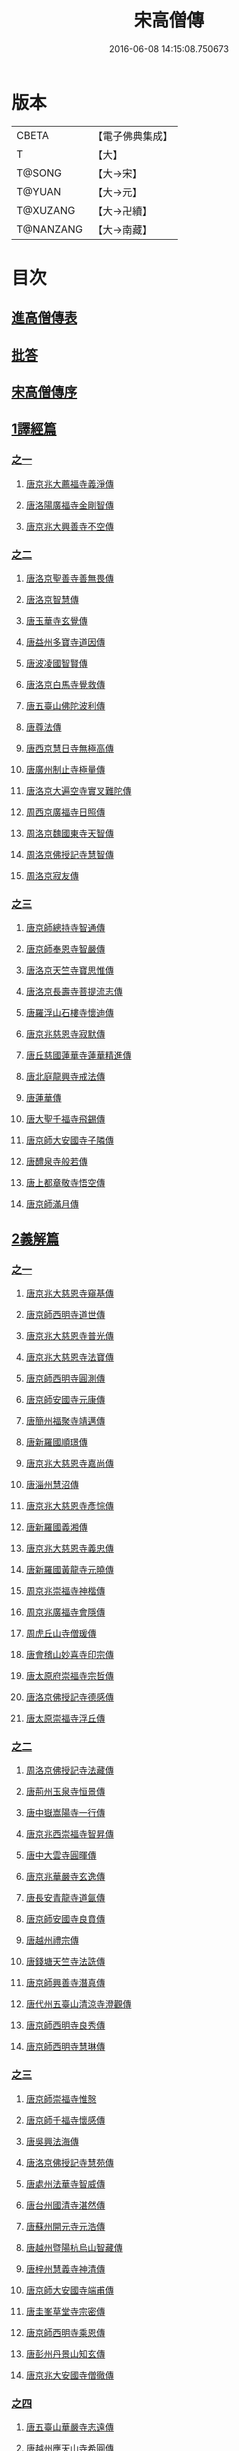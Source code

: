 #+TITLE: 宋高僧傳 
#+DATE: 2016-06-08 14:15:08.750673

* 版本
 |     CBETA|【電子佛典集成】|
 |         T|【大】     |
 |    T@SONG|【大→宋】   |
 |    T@YUAN|【大→元】   |
 |  T@XUZANG|【大→卍續】  |
 | T@NANZANG|【大→南藏】  |

* 目次
** [[file:KR6r0054_001.txt::001-0709a2][進高僧傳表]]
** [[file:KR6r0054_001.txt::001-0709b10][批答]]
** [[file:KR6r0054_001.txt::001-0709b21][宋高僧傳序]]
** [[file:KR6r0054_001.txt::001-0710b6][1譯經篇]]
*** [[file:KR6r0054_001.txt::001-0710b6][之一]]
**** [[file:KR6r0054_001.txt::001-0710b7][唐京兆大薦福寺義淨傳]]
**** [[file:KR6r0054_001.txt::001-0711b5][唐洛陽廣福寺金剛智傳]]
**** [[file:KR6r0054_001.txt::001-0712a23][唐京兆大興善寺不空傳]]
*** [[file:KR6r0054_002.txt::002-0714b5][之二]]
**** [[file:KR6r0054_002.txt::002-0714b6][唐洛京聖善寺善無畏傳]]
**** [[file:KR6r0054_002.txt::002-0716a18][唐洛京智慧傳]]
**** [[file:KR6r0054_002.txt::002-0716c17][唐玉華寺玄覺傳]]
**** [[file:KR6r0054_002.txt::002-0716c25][唐益州多寶寺道因傳]]
**** [[file:KR6r0054_002.txt::002-0717b23][唐波凌國智賢傳]]
**** [[file:KR6r0054_002.txt::002-0717c6][唐洛京白馬寺覺救傳]]
**** [[file:KR6r0054_002.txt::002-0717c15][唐五臺山佛陀波利傳]]
**** [[file:KR6r0054_002.txt::002-0718b8][唐尊法傳]]
**** [[file:KR6r0054_002.txt::002-0718b17][唐西京慧日寺無極高傳]]
**** [[file:KR6r0054_002.txt::002-0718c3][唐廣州制止寺極量傳]]
**** [[file:KR6r0054_002.txt::002-0718c18][唐洛京大遍空寺實叉難陀傳]]
**** [[file:KR6r0054_002.txt::002-0719a18][周西京廣福寺日照傳]]
**** [[file:KR6r0054_002.txt::002-0719b5][周洛京魏國東寺天智傳]]
**** [[file:KR6r0054_002.txt::002-0719b14][周洛京佛授記寺慧智傳]]
**** [[file:KR6r0054_002.txt::002-0719c1][周洛京寂友傳]]
*** [[file:KR6r0054_003.txt::003-0719c16][之三]]
**** [[file:KR6r0054_003.txt::003-0719c17][唐京師總持寺智通傳]]
**** [[file:KR6r0054_003.txt::003-0720a2][唐京師奉恩寺智嚴傳]]
**** [[file:KR6r0054_003.txt::003-0720a14][唐洛京天竺寺寶思惟傳]]
**** [[file:KR6r0054_003.txt::003-0720b3][唐洛京長壽寺菩提流志傳]]
**** [[file:KR6r0054_003.txt::003-0720c13][唐羅浮山石樓寺懷迪傳]]
**** [[file:KR6r0054_003.txt::003-0720c29][唐京兆慈恩寺寂默傳]]
**** [[file:KR6r0054_003.txt::003-0721a15][唐丘慈國蓮華寺蓮華精進傳]]
**** [[file:KR6r0054_003.txt::003-0721a29][唐北庭龍興寺戒法傳]]
**** [[file:KR6r0054_003.txt::003-0721b14][唐蓮華傳]]
**** [[file:KR6r0054_003.txt::003-0721c3][唐大聖千福寺飛錫傳]]
**** [[file:KR6r0054_003.txt::003-0721c21][唐京師大安國寺子隣傳]]
**** [[file:KR6r0054_003.txt::003-0722a26][唐醴泉寺般若傳]]
**** [[file:KR6r0054_003.txt::003-0722b10][唐上都章敬寺悟空傳]]
**** [[file:KR6r0054_003.txt::003-0722c21][唐京師滿月傳]]
** [[file:KR6r0054_004.txt::004-0725b15][2義解篇]]
*** [[file:KR6r0054_004.txt::004-0725b15][之一]]
**** [[file:KR6r0054_004.txt::004-0725b16][唐京兆大慈恩寺窺基傳]]
**** [[file:KR6r0054_004.txt::004-0726c6][唐京師西明寺道世傳]]
**** [[file:KR6r0054_004.txt::004-0727a4][唐京兆大慈恩寺普光傳]]
**** [[file:KR6r0054_004.txt::004-0727a19][唐京兆大慈恩寺法寶傳]]
**** [[file:KR6r0054_004.txt::004-0727b4][唐京師西明寺圓測傳]]
**** [[file:KR6r0054_004.txt::004-0727b15][唐京師安國寺元康傳]]
**** [[file:KR6r0054_004.txt::004-0727c18][唐簡州福聚寺靖邁傳]]
**** [[file:KR6r0054_004.txt::004-0728a4][唐新羅國順璟傳]]
**** [[file:KR6r0054_004.txt::004-0728b11][唐京兆大慈恩寺嘉尚傳]]
**** [[file:KR6r0054_004.txt::004-0728c1][唐淄州慧沼傳]]
**** [[file:KR6r0054_004.txt::004-0728c15][唐京兆大慈恩寺彥悰傳]]
**** [[file:KR6r0054_004.txt::004-0729a3][唐新羅國義湘傳]]
**** [[file:KR6r0054_004.txt::004-0729c4][唐京兆大慈恩寺義忠傳]]
**** [[file:KR6r0054_004.txt::004-0730a6][唐新羅國黃龍寺元曉傳]]
**** [[file:KR6r0054_004.txt::004-0730c1][周京兆崇福寺神楷傳]]
**** [[file:KR6r0054_004.txt::004-0730c26][周京兆廣福寺會隱傳]]
**** [[file:KR6r0054_004.txt::004-0731a5][周虎丘山寺僧瑗傳]]
**** [[file:KR6r0054_004.txt::004-0731b8][唐會稽山妙喜寺印宗傳]]
**** [[file:KR6r0054_004.txt::004-0731b27][唐太原府崇福寺宗哲傳]]
**** [[file:KR6r0054_004.txt::004-0731c12][唐洛京佛授記寺德感傳]]
**** [[file:KR6r0054_004.txt::004-0731c25][唐太原崇福寺浮丘傳]]
*** [[file:KR6r0054_005.txt::005-0732a11][之二]]
**** [[file:KR6r0054_005.txt::005-0732a12][周洛京佛授記寺法藏傳]]
**** [[file:KR6r0054_005.txt::005-0732b15][唐荊州玉泉寺恒景傳]]
**** [[file:KR6r0054_005.txt::005-0732c7][唐中嶽嵩陽寺一行傳]]
**** [[file:KR6r0054_005.txt::005-0733c25][唐京兆西崇福寺智昇傳]]
**** [[file:KR6r0054_005.txt::005-0734a11][唐中大雲寺圓暉傳]]
**** [[file:KR6r0054_005.txt::005-0734a23][唐京兆華嚴寺玄逸傳]]
**** [[file:KR6r0054_005.txt::005-0734b15][唐長安青龍寺道氤傳]]
**** [[file:KR6r0054_005.txt::005-0735a26][唐京師安國寺良賁傳]]
**** [[file:KR6r0054_005.txt::005-0735c23][唐越州禮宗傳]]
**** [[file:KR6r0054_005.txt::005-0736a20][唐錢塘天竺寺法詵傳]]
**** [[file:KR6r0054_005.txt::005-0736b14][唐京師興善寺潛真傳]]
**** [[file:KR6r0054_005.txt::005-0737a4][唐代州五臺山清涼寺澄觀傳]]
**** [[file:KR6r0054_005.txt::005-0737c21][唐京師西明寺良秀傳]]
**** [[file:KR6r0054_005.txt::005-0738a22][唐京師西明寺慧琳傳]]
*** [[file:KR6r0054_006.txt::006-0738b12][之三]]
**** [[file:KR6r0054_006.txt::006-0738b13][唐京師崇福寺惟慤]]
**** [[file:KR6r0054_006.txt::006-0738c11][唐京師千福寺懷感傳]]
**** [[file:KR6r0054_006.txt::006-0738c25][唐吳興法海傳]]
**** [[file:KR6r0054_006.txt::006-0739a6][唐洛京佛授記寺慧苑傳]]
**** [[file:KR6r0054_006.txt::006-0739a21][唐處州法華寺智威傳]]
**** [[file:KR6r0054_006.txt::006-0739b9][唐台州國清寺湛然傳]]
**** [[file:KR6r0054_006.txt::006-0740a17][唐蘇州開元寺元浩傳]]
**** [[file:KR6r0054_006.txt::006-0740c2][唐越州暨陽杭烏山智藏傳]]
**** [[file:KR6r0054_006.txt::006-0740c17][唐梓州慧義寺神清傳]]
**** [[file:KR6r0054_006.txt::006-0741a25][唐京師大安國寺端甫傳]]
**** [[file:KR6r0054_006.txt::006-0741c22][唐圭峯草堂寺宗密傳]]
**** [[file:KR6r0054_006.txt::006-0743a18][唐京師西明寺乘恩傳]]
**** [[file:KR6r0054_006.txt::006-0743b4][唐彭州丹景山知玄傳]]
**** [[file:KR6r0054_006.txt::006-0744c15][唐京兆大安國寺僧徹傳]]
*** [[file:KR6r0054_007.txt::007-0745b5][之四]]
**** [[file:KR6r0054_007.txt::007-0745b6][唐五臺山華嚴寺志遠傳]]
**** [[file:KR6r0054_007.txt::007-0745c20][唐越州應天山寺希圓傳]]
**** [[file:KR6r0054_007.txt::007-0746a20][唐絳州龍興寺木塔院玄約傳]]
**** [[file:KR6r0054_007.txt::007-0746b5][梁滑州明福寺彥暉傳]]
**** [[file:KR6r0054_007.txt::007-0746c4][梁東京相國寺歸嶼傳]]
**** [[file:KR6r0054_007.txt::007-0747a5][後唐洛陽長水令諲傳]]
**** [[file:KR6r0054_007.txt::007-0747a18][後唐定州開元寺貞辯傳]]
**** [[file:KR6r0054_007.txt::007-0747b9][後唐會稽郡大善寺虛受傳]]
**** [[file:KR6r0054_007.txt::007-0747c9][後唐杭州龍興寺可周傳]]
**** [[file:KR6r0054_007.txt::007-0747c27][後唐東京相國寺貞誨傳]]
**** [[file:KR6r0054_007.txt::007-0748a25][後唐洛京長壽寺可止傳]]
**** [[file:KR6r0054_007.txt::007-0748c25][漢太原崇福寺巨岷傳]]
**** [[file:KR6r0054_007.txt::007-0749a26][漢棣州開元寺恒超傳]]
**** [[file:KR6r0054_007.txt::007-0749c20][漢洛京法林院僧照傳]]
**** [[file:KR6r0054_007.txt::007-0750a13][漢洛陽天宮寺從隱傳]]
**** [[file:KR6r0054_007.txt::007-0750b3][漢杭州龍興寺宗季傳]]
**** [[file:KR6r0054_007.txt::007-0750b24][周魏府觀音院智佺傳]]
**** [[file:KR6r0054_007.txt::007-0750c19][宋秀州靈光寺皓端傳]]
**** [[file:KR6r0054_007.txt::007-0751a12][宋東京天清寺傅章傳]]
**** [[file:KR6r0054_007.txt::007-0751b8][宋并州崇福寺佛山院繼倫傳]]
**** [[file:KR6r0054_007.txt::007-0751b22][宋齊州開元寺義楚傳]]
**** [[file:KR6r0054_007.txt::007-0751c20][宋杭州慈光院晤恩傳]]
**** [[file:KR6r0054_007.txt::007-0752b4][宋天台山螺溪傳教院義寂傳]]
** [[file:KR6r0054_008.txt::008-0754a11][3習禪篇]]
*** [[file:KR6r0054_008.txt::008-0754a11][之一]]
**** [[file:KR6r0054_008.txt::008-0754a12][唐蘄州東山弘忍傳]]
**** [[file:KR6r0054_008.txt::008-0754b29][唐韶州今南華寺慧能傳]]
**** [[file:KR6r0054_008.txt::008-0755c26][唐荊州當陽山度門寺神秀傳]]
**** [[file:KR6r0054_008.txt::008-0756b18][唐袁州蒙山慧明傳]]
**** [[file:KR6r0054_008.txt::008-0756c7][唐洛京荷澤寺神會傳]]
**** [[file:KR6r0054_008.txt::008-0757a24][唐潤州竹林寺曇璀傳]]
**** [[file:KR6r0054_008.txt::008-0757c1][唐金陵延祚寺法持傳]]
**** [[file:KR6r0054_008.txt::008-0757c17][唐越州雲門寺道亮傳]]
**** [[file:KR6r0054_008.txt::008-0758a1][唐荊州碧㵎寺道俊傳]]
**** [[file:KR6r0054_008.txt::008-0758a9][唐溫州龍興寺玄覺傳]]
**** [[file:KR6r0054_008.txt::008-0758b22][唐金陵天保寺智威傳]]
**** [[file:KR6r0054_008.txt::008-0758c26][唐睦州龍興寺慧朗傳]]
**** [[file:KR6r0054_008.txt::008-0759b14][唐鄆州安國院巨方傳]]
**** [[file:KR6r0054_008.txt::008-0759c18][唐郢州大佛山香育傳]]
**** [[file:KR6r0054_008.txt::008-0760a9][唐兗州東嶽降魔藏師傳]]
*** [[file:KR6r0054_009.txt::009-0760b5][之二]]
**** [[file:KR6r0054_009.txt::009-0760b6][唐京兆慈恩寺義福傳]]
**** [[file:KR6r0054_009.txt::009-0760c9][唐京師興唐寺普寂傳]]
**** [[file:KR6r0054_009.txt::009-0761a11][唐南嶽觀音臺懷讓傳]]
**** [[file:KR6r0054_009.txt::009-0761b13][唐京師大安國寺楞伽院靈著傳]]
**** [[file:KR6r0054_009.txt::009-0761c16][唐潤州幽棲寺玄素傳]]
**** [[file:KR6r0054_009.txt::009-0762b11][唐均州武當山慧忠傳]]
**** [[file:KR6r0054_009.txt::009-0763b22][唐太原甘泉寺志賢傳]]
**** [[file:KR6r0054_009.txt::009-0763c8][唐黃龍山惟忠傳]]
**** [[file:KR6r0054_009.txt::009-0763c21][唐南嶽石頭山希遷傳]]
**** [[file:KR6r0054_009.txt::009-0764a23][唐成都府淨眾寺神會傳]]
**** [[file:KR6r0054_009.txt::009-0764b13][唐杭州徑山法欽傳]]
**** [[file:KR6r0054_009.txt::009-0765a13][唐壽春三峯山道樹傳]]
**** [[file:KR6r0054_009.txt::009-0765b8][唐陝州迴鑾寺慧空傳]]
**** [[file:KR6r0054_009.txt::009-0765c5][唐洛京龍興寺崇珪傳]]
*** [[file:KR6r0054_010.txt::010-0766a11][之三]]
**** [[file:KR6r0054_010.txt::010-0766a12][唐洪州開元寺道一傳]]
**** [[file:KR6r0054_010.txt::010-0766c19][唐宣州靈湯泉蘭若志滿傳]]
**** [[file:KR6r0054_010.txt::010-0766c29][唐沂州寶真院光瑤傳]]
**** [[file:KR6r0054_010.txt::010-0767a15][唐揚州華林寺靈坦傳]]
**** [[file:KR6r0054_010.txt::010-0767b29][唐唐州紫玉山道通傳]]
**** [[file:KR6r0054_010.txt::010-0767c25][唐雍京章敬寺懷暉傳]]
**** [[file:KR6r0054_010.txt::010-0768a13][唐京兆興善寺惟寬傳]]
**** [[file:KR6r0054_010.txt::010-0768b12][唐天台山佛窟巖遺則傳]]
**** [[file:KR6r0054_010.txt::010-0768c18][唐婺州五洩山靈默傳]]
**** [[file:KR6r0054_010.txt::010-0769a14][唐荊州天皇寺道悟傳]]
**** [[file:KR6r0054_010.txt::010-0770a24][唐鄴都圓寂傳]]
**** [[file:KR6r0054_010.txt::010-0770b21][唐袁州陽岐山甄叔傳]]
**** [[file:KR6r0054_010.txt::010-0770c13][唐新吳百丈山懷海傳]]
**** [[file:KR6r0054_010.txt::010-0771a17][唐潭州翠微院恒月傳]]
**** [[file:KR6r0054_010.txt::010-0771b8][唐襄州夾石山思公傳]]
**** [[file:KR6r0054_010.txt::010-0771b26][唐定州大像山定真院石藏傳]]
*** [[file:KR6r0054_011.txt::011-0771c15][之四]]
**** [[file:KR6r0054_011.txt::011-0771c16][唐洛京伏牛山自在傳]]
**** [[file:KR6r0054_011.txt::011-0772b13][唐汾州開元寺無業傳]]
**** [[file:KR6r0054_011.txt::011-0773b1][唐長沙東寺如會傳]]
**** [[file:KR6r0054_011.txt::011-0773b17][唐南陽丹霞山天然傳]]
**** [[file:KR6r0054_011.txt::011-0773c7][唐常州芙蓉山太毓傳]]
**** [[file:KR6r0054_011.txt::011-0774a9][唐南嶽西園蘭若曇藏傳]]
**** [[file:KR6r0054_011.txt::011-0774b7][唐鄂州大寂院無等傳]]
**** [[file:KR6r0054_011.txt::011-0774b20][唐天目山千頃院明覺傳]]
**** [[file:KR6r0054_011.txt::011-0774c9][唐杭州秦望山圓脩傳]]
**** [[file:KR6r0054_011.txt::011-0774c28][唐池州南泉院普願傳]]
**** [[file:KR6r0054_011.txt::011-0775b7][唐澧陽雲巖寺曇晟傳]]
**** [[file:KR6r0054_011.txt::011-0775b23][唐荊州福壽寺甄公傳]]
**** [[file:KR6r0054_011.txt::011-0775c6][唐趙州東院從諗傳]]
**** [[file:KR6r0054_011.txt::011-0775c19][唐京兆華嚴寺智藏傳]]
**** [[file:KR6r0054_011.txt::011-0775c29][唐潭州道吾山圓智傳]]
**** [[file:KR6r0054_011.txt::011-0776a13][唐明州大梅山法常傳]]
**** [[file:KR6r0054_011.txt::011-0776b9][唐揚州慧照寺崇演傳]]
**** [[file:KR6r0054_011.txt::011-0776b21][唐杭州鹽官海昌院齊安傳]]
**** [[file:KR6r0054_011.txt::011-0777a7][唐京師聖壽寺恒政傳]]
**** [[file:KR6r0054_011.txt::011-0777b16][唐大溈山靈祐傳]]
**** [[file:KR6r0054_011.txt::011-0777c12][唐黃州九井玄策傳]]
*** [[file:KR6r0054_012.txt::012-0778a5][之五]]
**** [[file:KR6r0054_012.txt::012-0778a6][唐杭州大慈山寰中傳]]
**** [[file:KR6r0054_012.txt::012-0778b1][唐洛陽韶山寰普傳]]
**** [[file:KR6r0054_012.txt::012-0778b8][唐衡山昂頭峯日照傳]]
**** [[file:KR6r0054_012.txt::012-0778b21][唐朗州德山院宣鑒傳]]
**** [[file:KR6r0054_012.txt::012-0778c13][唐明州棲心寺藏奐傳]]
**** [[file:KR6r0054_012.txt::012-0779a26][唐真定府臨濟院義玄傳]]
**** [[file:KR6r0054_012.txt::012-0779b6][唐洛京廣愛寺從諫傳]]
**** [[file:KR6r0054_012.txt::012-0779c29][唐洪州洞山良价傳]]
**** [[file:KR6r0054_012.txt::012-0780a19][唐蘇州藏廙傳]]
**** [[file:KR6r0054_012.txt::012-0780b17][唐福州怡山院大安傳]]
**** [[file:KR6r0054_012.txt::012-0780c14][唐長沙石霜山慶諸傳]]
**** [[file:KR6r0054_012.txt::012-0781b9][唐洪州雲居山道膺傳]]
**** [[file:KR6r0054_012.txt::012-0781c7][唐縉雲連雲院有緣傳]]
**** [[file:KR6r0054_012.txt::012-0781c27][唐福州雪峯廣福院義存傳]]
**** [[file:KR6r0054_012.txt::012-0782c18][唐澧州蘇溪元安傳]]
**** [[file:KR6r0054_012.txt::012-0782c28][唐明州雪竇院恒通傳]]
**** [[file:KR6r0054_012.txt::012-0783a27][唐袁州仰山慧寂傳]]
**** [[file:KR6r0054_012.txt::012-0783b17][唐天台紫凝山慧恭傳]]
**** [[file:KR6r0054_012.txt::012-0783c14][唐杭州龍泉院文喜傳]]
**** [[file:KR6r0054_012.txt::012-0784a21][唐明州伏龍山惟靖傳]]
*** [[file:KR6r0054_013.txt::013-0784b18][之六]]
**** [[file:KR6r0054_013.txt::013-0785a3][唐蘄州黃崗山法普傳]]
**** [[file:KR6r0054_013.txt::013-0785a25][梁鄧州香嚴山智閑傳]]
**** [[file:KR6r0054_013.txt::013-0785b17][梁撫州疎山光仁傳]]
**** [[file:KR6r0054_013.txt::013-0785c18][梁福州玄沙院師備傳]]
**** [[file:KR6r0054_013.txt::013-0786a9][梁河中府棲巖山存壽傳]]
**** [[file:KR6r0054_013.txt::013-0786a22][梁台州瑞巖院師彥傳]]
**** [[file:KR6r0054_013.txt::013-0786b16][梁撫州曹山本寂傳]]
**** [[file:KR6r0054_013.txt::013-0786c4][後唐漳州羅漢院桂琛傳]]
**** [[file:KR6r0054_013.txt::013-0787a4][後唐福州長慶院慧稜傳]]
**** [[file:KR6r0054_013.txt::013-0787a18][後唐杭州龍冊寺道怤傳]]
**** [[file:KR6r0054_013.txt::013-0787b6][晉會稽清化院全付傳]]
**** [[file:KR6r0054_013.txt::013-0787c13][晉永興永安院善靜傳]]
**** [[file:KR6r0054_013.txt::013-0788a18][周金陵清涼文益傳]]
**** [[file:KR6r0054_013.txt::013-0788b17][周廬山佛手巖行因傳]]
**** [[file:KR6r0054_013.txt::013-0789a5][宋廬山圓通院緣德傳]]
**** [[file:KR6r0054_013.txt::013-0789a20][宋天台山德韶傳]]
** [[file:KR6r0054_014.txt::014-0790b5][4明律篇]]
*** [[file:KR6r0054_014.txt::014-0790b5][之一]]
**** [[file:KR6r0054_014.txt::014-0790b6][唐京兆西明寺道宣傳]]
**** [[file:KR6r0054_014.txt::014-0791b27][唐京兆恒濟寺道成傳]]
**** [[file:KR6r0054_014.txt::014-0791c15][唐京師崇聖寺文綱傳]]
**** [[file:KR6r0054_014.txt::014-0792b25][唐京師恒濟寺懷素傳]]
**** [[file:KR6r0054_014.txt::014-0793a11][唐光州道岸傳]]
**** [[file:KR6r0054_014.txt::014-0793c28][唐百濟國金山寺真表傳]]
**** [[file:KR6r0054_014.txt::014-0794c15][唐安州十力寺秀律師傳]]
**** [[file:KR6r0054_014.txt::014-0794c28][唐京師崇聖寺靈㟧傳]]
**** [[file:KR6r0054_014.txt::014-0795a8][唐京兆崇福寺滿意傳]]
**** [[file:KR6r0054_014.txt::014-0795a15][唐京兆西明寺崇業傳]]
**** [[file:KR6r0054_014.txt::014-0795a26][唐越州法華山寺玄儼傳]]
**** [[file:KR6r0054_014.txt::014-0796a12][唐杭州靈智寺德秀傳]]
**** [[file:KR6r0054_014.txt::014-0796a22][唐開業寺愛同傳]]
**** [[file:KR6r0054_014.txt::014-0796b5][唐五臺山詮律師傳]]
**** [[file:KR6r0054_014.txt::014-0796b14][唐揚州龍興寺法慎傳]]
**** [[file:KR6r0054_014.txt::014-0797a8][唐杭州華嚴寺道光傳]]
**** [[file:KR6r0054_014.txt::014-0797a24][唐揚州大雲寺鑒真傳]]
**** [[file:KR6r0054_014.txt::014-0797c12][唐杭州天竺山靈隱寺守直傳]]
**** [[file:KR6r0054_014.txt::014-0798a7][唐洪州大明寺嚴峻傳]]
**** [[file:KR6r0054_014.txt::014-0798a21][唐會稽開元寺曇一傳]]
*** [[file:KR6r0054_015.txt::015-0799a21][之二]]
**** [[file:KR6r0054_015.txt::015-0799a22][唐餘杭宜豐寺靈一傳]]
**** [[file:KR6r0054_015.txt::015-0799c1][唐吳郡東虎丘寺齊翰傳]]
**** [[file:KR6r0054_015.txt::015-0799c20][唐潤州招隱寺朗然傳]]
**** [[file:KR6r0054_015.txt::015-0800a15][唐越州稱心寺大義傳]]
**** [[file:KR6r0054_015.txt::015-0800b14][唐常州興寧寺義宣傳]]
**** [[file:KR6r0054_015.txt::015-0800c22][唐蘇州開元寺辯秀傳]]
**** [[file:KR6r0054_015.txt::015-0801a16][唐京師安國寺如淨傳]]
**** [[file:KR6r0054_015.txt::015-0801b3][唐漢州開照寺鑑源傳]]
**** [[file:KR6r0054_015.txt::015-0801b28][唐吳郡雙林寺志鴻傳]]
**** [[file:KR6r0054_015.txt::015-0801c14][唐京兆安國寺乘如傳]]
**** [[file:KR6r0054_015.txt::015-0801c29][唐襄州辯覺寺清江傳]]
**** [[file:KR6r0054_015.txt::015-0802b1][唐會稽雲門寺靈澈傳]]
**** [[file:KR6r0054_015.txt::015-0802b25][唐揚州慧照寺省躬傳]]
**** [[file:KR6r0054_015.txt::015-0802c17][唐吳郡包山神皓傳]]
**** [[file:KR6r0054_015.txt::015-0803a14][唐京師安國寺藏用傳]]
**** [[file:KR6r0054_015.txt::015-0803b4][唐湖州八聖道寺真乘傳]]
**** [[file:KR6r0054_015.txt::015-0803c7][唐杭州靈隱山道標傳]]
**** [[file:KR6r0054_015.txt::015-0804a27][唐衡嶽寺曇清傳]]
**** [[file:KR6r0054_015.txt::015-0804b17][唐京師西明寺圓照傳]]
*** [[file:KR6r0054_016.txt::016-0806a5][之三]]
**** [[file:KR6r0054_016.txt::016-0806a6][唐朔方龍興寺辯才傳]]
**** [[file:KR6r0054_016.txt::016-0806b9][唐京師章信寺道澄傳]]
**** [[file:KR6r0054_016.txt::016-0806b26][唐鐘陵龍興寺清徹傳]]
**** [[file:KR6r0054_016.txt::016-0806c11][唐撫州景雲寺上恒傳]]
**** [[file:KR6r0054_016.txt::016-0806c28][唐錢塘永福寺慧琳傳]]
**** [[file:KR6r0054_016.txt::016-0807a23][唐江州興果寺神湊傳]]
**** [[file:KR6r0054_016.txt::016-0807b18][唐京兆聖壽寺慧靈傳]]
**** [[file:KR6r0054_016.txt::016-0807c12][唐吳郡破山寺常達傳]]
**** [[file:KR6r0054_016.txt::016-0808a5][唐越州開元寺丹甫傳]]
**** [[file:KR6r0054_016.txt::016-0808a16][唐吳郡嘉禾靈光寺法相傳]]
**** [[file:KR6r0054_016.txt::016-0808b9][唐天台山國清寺文舉傳]]
**** [[file:KR6r0054_016.txt::016-0808b27][唐會稽開元寺允文傳]]
**** [[file:KR6r0054_016.txt::016-0809a11][梁京兆西明寺慧則傳]]
**** [[file:KR6r0054_016.txt::016-0809b11][梁蘇州破山興福寺彥偁傳]]
**** [[file:KR6r0054_016.txt::016-0809c4][後唐天台山福田寺從禮傳]]
**** [[file:KR6r0054_016.txt::016-0810a4][後唐杭州真身寶塔寺景霄傳]]
**** [[file:KR6r0054_016.txt::016-0810a18][後唐東京相國寺貞峻傳]]
**** [[file:KR6r0054_016.txt::016-0810b15][漢錢塘千佛寺希覺傳]]
**** [[file:KR6r0054_016.txt::016-0810c23][周東京相國寺澄楚傳]]
** [[file:KR6r0054_017.txt::017-0812b8][5護法篇]]
*** [[file:KR6r0054_017.txt::017-0812b9][唐京師大莊嚴寺威秀傳]]
*** [[file:KR6r0054_017.txt::017-0812c3][唐京兆大興善寺復禮傳]]
*** [[file:KR6r0054_017.txt::017-0813a2][唐京兆魏國寺惠立傳]]
*** [[file:KR6r0054_017.txt::017-0813b1][唐洛京佛授記寺玄嶷傳]]
*** [[file:KR6r0054_017.txt::017-0813b22][唐江陵府法明傳]]
*** [[file:KR6r0054_017.txt::017-0814a14][唐潤州石圯山神悟傳]]
*** [[file:KR6r0054_017.txt::017-0814b17][唐金陵鐘山元崇傳]]
*** [[file:KR6r0054_017.txt::017-0815a7][唐京兆大安國寺利涉傳]]
*** [[file:KR6r0054_017.txt::017-0815b22][唐越州焦山大曆寺神邕傳]]
*** [[file:KR6r0054_017.txt::017-0816a18][唐朗州藥山唯儼傳]]
*** [[file:KR6r0054_017.txt::017-0816c13][唐京師章信寺崇惠傳]]
*** [[file:KR6r0054_017.txt::017-0817a18][唐洛陽同德寺無名傳]]
*** [[file:KR6r0054_017.txt::017-0817b10][唐廬山歸宗寺智常傳]]
*** [[file:KR6r0054_017.txt::017-0817c6][唐杭州千頃山楚南傳]]
*** [[file:KR6r0054_017.txt::017-0818a4][唐南嶽七寶臺寺玄泰傳]]
*** [[file:KR6r0054_017.txt::017-0818a19][唐京兆福壽寺玄暢傳]]
*** [[file:KR6r0054_017.txt::017-0818b20][後唐南嶽般舟道場惟勁傳]]
*** [[file:KR6r0054_017.txt::017-0818c14][周洛京福先寺道丕傳]]
** [[file:KR6r0054_018.txt::018-0820b7][6感通篇]]
*** [[file:KR6r0054_018.txt::018-0820b7][之一]]
**** [[file:KR6r0054_018.txt::018-0820b8][後魏西涼府檀特師傳]]
**** [[file:KR6r0054_018.txt::018-0820b28][後魏晉陽河禿師傳]]
**** [[file:KR6r0054_018.txt::018-0820c13][陳新羅國玄光傳]]
**** [[file:KR6r0054_018.txt::018-0821a27][隋江都宮法喜傳]]
**** [[file:KR6r0054_018.txt::018-0821c6][隋洺州欽師傳]]
**** [[file:KR6r0054_018.txt::018-0822a2][唐泗州普光王寺僧伽傳]]
**** [[file:KR6r0054_018.txt::018-0823b12][唐嵩嶽少林寺慧安傳]]
**** [[file:KR6r0054_018.txt::018-0823c22][唐虢州閿鄉萬迴傳]]
**** [[file:KR6r0054_018.txt::018-0824c17][唐齊州靈巖寺道鑒傳]]
**** [[file:KR6r0054_018.txt::018-0825c6][唐武陵開元寺慧昭傳]]
**** [[file:KR6r0054_018.txt::018-0826b23][唐岸禪師傳]]
**** [[file:KR6r0054_018.txt::018-0826c10][唐會稽永欣寺後僧會傳]]
**** [[file:KR6r0054_018.txt::018-0827a18][唐京兆法海寺道英傳]]
**** [[file:KR6r0054_018.txt::018-0827b16][唐京兆法秀傳]]
**** [[file:KR6r0054_018.txt::018-0828a5][唐滑州龍興寺普明傳]]
*** [[file:KR6r0054_019.txt::019-0828b5][之二]]
**** [[file:KR6r0054_019.txt::019-0828b6][唐嵩嶽破竈墮傳]]
**** [[file:KR6r0054_019.txt::019-0828b21][唐嵩嶽閑居寺元珪傳]]
**** [[file:KR6r0054_019.txt::019-0829b17][唐廬江灊山天柱寺惠符傳]]
**** [[file:KR6r0054_019.txt::019-0829c4][唐長安西明寺惠安傳]]
**** [[file:KR6r0054_019.txt::019-0830a9][唐西域安靜傳]]
**** [[file:KR6r0054_019.txt::019-0830b4][唐福州鐘山如一傳]]
**** [[file:KR6r0054_019.txt::019-0830b16][唐西域亡名傳]]
**** [[file:KR6r0054_019.txt::019-0830c17][唐京兆抱玉傳]]
**** [[file:KR6r0054_019.txt::019-0831a2][唐虢州閿鄉阿足師傳]]
**** [[file:KR6r0054_019.txt::019-0831b2][唐天台山封干師傳]]
**** [[file:KR6r0054_019.txt::019-0832b10][唐成都淨眾寺無相傳]]
**** [[file:KR6r0054_019.txt::019-0833a7][唐揚州西靈塔寺懷信傳]]
**** [[file:KR6r0054_019.txt::019-0833b3][唐陝府辛七師傳]]
**** [[file:KR6r0054_019.txt::019-0833b18][唐京師大安國寺和和傳]]
**** [[file:KR6r0054_019.txt::019-0833c6][唐揚州孝感寺廣陵大師傳]]
**** [[file:KR6r0054_019.txt::019-0834a7][唐南嶽山明瓚傳]]
**** [[file:KR6r0054_019.txt::019-0834b18][唐簡州慈雲寺待駕傳]]
**** [[file:KR6r0054_019.txt::019-0834c9][唐福州愛同寺懷道傳]]
**** [[file:KR6r0054_019.txt::019-0834c22][唐昇州莊嚴寺惠忠傳]]
**** [[file:KR6r0054_019.txt::019-0835b24][唐洛京天宮寺惠秀傳]]
**** [[file:KR6r0054_019.txt::019-0835c16][唐成都郫縣法定寺惟忠傳]]
*** [[file:KR6r0054_020.txt::020-0836b5][之三]]
**** [[file:KR6r0054_020.txt::020-0836b6][唐資州山北蘭若處寂傳]]
**** [[file:KR6r0054_020.txt::020-0836c1][唐代州五臺山華嚴寺無著傳]]
**** [[file:KR6r0054_020.txt::020-0837b14][唐真定府普化傳]]
**** [[file:KR6r0054_020.txt::020-0837b28][唐漢州棲賢寺大川傳]]
**** [[file:KR6r0054_020.txt::020-0837c23][唐西域難陀傳]]
**** [[file:KR6r0054_020.txt::020-0838b1][唐壽州紫金山玄宗傳]]
**** [[file:KR6r0054_020.txt::020-0838b15][唐袁州陽岐山廣敷傳]]
**** [[file:KR6r0054_020.txt::020-0838c3][唐鄧州烏牙山圓震傳]]
**** [[file:KR6r0054_020.txt::020-0838c16][唐池州九華山化城寺地藏傳]]
**** [[file:KR6r0054_020.txt::020-0839a20][唐婺州金華山神暄傳]]
**** [[file:KR6r0054_020.txt::020-0839b16][唐澧州開元寺道行傳]]
**** [[file:KR6r0054_020.txt::020-0839b27][唐徐州安豐山懷空傳]]
**** [[file:KR6r0054_020.txt::020-0839c7][唐洛京慧林寺圓觀傳]]
**** [[file:KR6r0054_020.txt::020-0840b4][唐江州廬山五老峯法藏傳]]
**** [[file:KR6r0054_020.txt::020-0840b24][唐洛陽香山寺鑑空傳]]
**** [[file:KR6r0054_020.txt::020-0841a21][唐廣州羅浮山道行傳]]
**** [[file:KR6r0054_020.txt::020-0841b6][唐潞州普滿傳]]
**** [[file:KR6r0054_020.txt::020-0841b20][唐江陵府些些傳]]
**** [[file:KR6r0054_020.txt::020-0841c10][唐吳郡義師傳]]
**** [[file:KR6r0054_020.txt::020-0842a11][唐唐州雲秀山神鑒傳]]
**** [[file:KR6r0054_020.txt::020-0842a27][唐天台山國清寺清觀傳]]
**** [[file:KR6r0054_020.txt::020-0842b26][唐洪州黃蘗山希運傳]]
*** [[file:KR6r0054_021.txt::021-0843a5][之四]]
**** [[file:KR6r0054_021.txt::021-0843a6][唐五臺山法華院神英傳]]
**** [[file:KR6r0054_021.txt::021-0843b5][唐五臺山華嚴寺牛雲傳]]
**** [[file:KR6r0054_021.txt::021-0843c21][唐五臺山清涼寺道義傳]]
**** [[file:KR6r0054_021.txt::021-0844a8][唐五臺山竹林寺法照傳]]
**** [[file:KR6r0054_021.txt::021-0845b9][唐清涼山祕魔巖常遇傳]]
**** [[file:KR6r0054_021.txt::021-0845c15][唐成都府永安傳]]
**** [[file:KR6r0054_021.txt::021-0846a7][唐衢州靈石寺慧聞傳]]
**** [[file:KR6r0054_021.txt::021-0846a24][唐朔方靈武下院無漏傳]]
**** [[file:KR6r0054_021.txt::021-0846c13][唐杭州靈隱寺寶達傳]]
**** [[file:KR6r0054_021.txt::021-0847a2][唐代州北臺山隱峯傳]]
**** [[file:KR6r0054_021.txt::021-0847b15][唐興元府梁山寺上座亡名傳]]
**** [[file:KR6r0054_021.txt::021-0847c10][唐太原崇福寺文爽傳]]
**** [[file:KR6r0054_021.txt::021-0847c25][唐福州保福寺本淨傳]]
**** [[file:KR6r0054_021.txt::021-0848a9][唐成都府法聚寺法江傳]]
**** [[file:KR6r0054_021.txt::021-0848b3][唐彭州九隴茶籠山羅僧傳]]
**** [[file:KR6r0054_021.txt::021-0848b23][唐明州奉化縣契此傳]]
**** [[file:KR6r0054_021.txt::021-0848c9][唐鄴都開元寺智[(工*刀)/言]傳]]
**** [[file:KR6r0054_021.txt::021-0849a15][唐鳳翔府寗師傳]]
*** [[file:KR6r0054_022.txt::022-0849c10][之五]]
**** [[file:KR6r0054_022.txt::022-0849c11][後唐韶州靈樹院如敏傳]]
**** [[file:KR6r0054_022.txt::022-0850a1][後唐天台山全宰傳]]
**** [[file:KR6r0054_022.txt::022-0850a14][晉巴東懷濬傳]]
**** [[file:KR6r0054_022.txt::022-0850b13][晉閬州光國院行遵傳]]
**** [[file:KR6r0054_022.txt::022-0850c4][晉襄州亡名傳]]
**** [[file:KR6r0054_022.txt::022-0851a7][漢洛陽告成縣狂僧傳]]
**** [[file:KR6r0054_022.txt::022-0851b1][周偽蜀淨眾寺僧緘傳]]
**** [[file:KR6r0054_022.txt::022-0852a13][周杭州湖光院師簡傳]]
**** [[file:KR6r0054_022.txt::022-0852a29][宋明州乾符寺王羅漢傳]]
**** [[file:KR6r0054_022.txt::022-0852b11][宋潭州延壽院宗合傳]]
**** [[file:KR6r0054_022.txt::022-0852c1][宋卬州大邑靈鷲山寺點點師傳]]
**** [[file:KR6r0054_022.txt::022-0852c26][宋天台山智者禪院行滿傳]]
**** [[file:KR6r0054_022.txt::022-0853a16][宋魏府卯齋院法圓傳]]
** [[file:KR6r0054_023.txt::023-0855a24][7遺身篇]]
*** [[file:KR6r0054_023.txt::023-0855a25][唐汾州僧藏傳]]
*** [[file:KR6r0054_023.txt::023-0855b11][唐漢東山光寺正壽傳]]
*** [[file:KR6r0054_023.txt::023-0855c8][唐五臺山善住閣院無染傳]]
*** [[file:KR6r0054_023.txt::023-0856b3][唐成都府福感寺定蘭傳]]
*** [[file:KR6r0054_023.txt::023-0856b24][唐福州黃蘗山建福寺鴻休傳]]
*** [[file:KR6r0054_023.txt::023-0856c9][唐鄂州巖頭院全豁傳]]
*** [[file:KR6r0054_023.txt::023-0857a5][唐吳郡嘉興法空王寺元慧傳]]
*** [[file:KR6r0054_023.txt::023-0857b1][唐京兆菩提寺束草師傳]]
*** [[file:KR6r0054_023.txt::023-0857b19][唐南嶽蘭若行明傳]]
*** [[file:KR6r0054_023.txt::023-0857c12][晉太原永和三學院息塵傳]]
*** [[file:KR6r0054_023.txt::023-0858b2][晉天台山平田寺道育傳]]
*** [[file:KR6r0054_023.txt::023-0858b26][晉江州廬山香積庵景超傳]]
*** [[file:KR6r0054_023.txt::023-0858c12][晉鳳翔府法門寺志通傳]]
*** [[file:KR6r0054_023.txt::023-0859a20][晉朔方靈武永福寺道舟傳]]
*** [[file:KR6r0054_023.txt::023-0859b13][漢洛京廣愛寺洪真傳]]
*** [[file:KR6r0054_023.txt::023-0859b26][周錢塘報恩寺慧明傳]]
*** [[file:KR6r0054_023.txt::023-0859c12][周晉州慈雲寺普靜傳]]
*** [[file:KR6r0054_023.txt::023-0860a1][宋衡陽大聖寺守賢傳]]
*** [[file:KR6r0054_023.txt::023-0860a13][宋天台山般若寺師蘊傳]]
*** [[file:KR6r0054_023.txt::023-0860b7][宋杭州真身寶塔寺紹巖傳]]
*** [[file:KR6r0054_023.txt::023-0860c1][宋天台山文輦傳]]
*** [[file:KR6r0054_023.txt::023-0860c29][宋臨淮普照王寺懷德傳]]
** [[file:KR6r0054_024.txt::024-0862a19][8讀誦篇]]
*** [[file:KR6r0054_024.txt::024-0862a19][之一]]
**** [[file:KR6r0054_024.txt::024-0862a20][隋行堅傳]]
**** [[file:KR6r0054_024.txt::024-0862b21][隋天台山法智傳]]
**** [[file:KR6r0054_024.txt::024-0862c5][唐京兆禪定寺慧悟傳]]
**** [[file:KR6r0054_024.txt::024-0862c15][唐京兆大慈恩寺明慧傳]]
**** [[file:KR6r0054_024.txt::024-0862c28][唐太原府崇福寺慧警傳]]
**** [[file:KR6r0054_024.txt::024-0863a11][唐太原府崇福寺崇政傳]]
**** [[file:KR6r0054_024.txt::024-0863a21][唐太原府崇福寺思睿傳]]
**** [[file:KR6r0054_024.txt::024-0863b8][唐上都青龍寺法朗傳]]
**** [[file:KR6r0054_024.txt::024-0863b21][唐河東僧衒傳]]
**** [[file:KR6r0054_024.txt::024-0863c15][唐荊州白馬寺玄奘傳]]
**** [[file:KR6r0054_024.txt::024-0864a1][唐成都府靈池縣蘭若洪正傳]]
**** [[file:KR6r0054_024.txt::024-0864a20][唐沙門志玄傳]]
**** [[file:KR6r0054_024.txt::024-0864b16][唐鳳翔府開元寺元皎傳]]
**** [[file:KR6r0054_024.txt::024-0864c4][唐京師千福寺楚金傳]]
**** [[file:KR6r0054_024.txt::024-0865a5][唐台州湧泉寺懷玉傳]]
**** [[file:KR6r0054_024.txt::024-0865a25][唐兗州泰嶽大行傳]]
**** [[file:KR6r0054_024.txt::024-0865b7][唐洛陽廣愛寺亡名傳]]
**** [[file:KR6r0054_024.txt::024-0865c2][唐成都府雄俊傳]]
**** [[file:KR6r0054_024.txt::024-0865c19][唐吉州龍興寺三刀法師傳]]
**** [[file:KR6r0054_024.txt::024-0866a10][唐湖州法華寺大光傳]]
**** [[file:KR6r0054_024.txt::024-0866c5][唐荊州天崇寺智燈傳]]
*** [[file:KR6r0054_025.txt::025-0866c26][之二]]
**** [[file:KR6r0054_025.txt::025-0866c27][唐并州石壁寺明度傳]]
**** [[file:KR6r0054_025.txt::025-0867a11][唐梓州慧義寺清虛傳]]
**** [[file:KR6r0054_025.txt::025-0867b11][唐睦州烏龍山淨土道場少康傳]]
**** [[file:KR6r0054_025.txt::025-0867c27][唐江州開元寺法正傳]]
**** [[file:KR6r0054_025.txt::025-0868a18][唐京兆大興善寺守素傳]]
**** [[file:KR6r0054_025.txt::025-0868b13][唐幽州華嚴和尚傳]]
**** [[file:KR6r0054_025.txt::025-0868c9][唐河中府柏梯山文照傳]]
**** [[file:KR6r0054_025.txt::025-0868c23][唐陝府法照傳]]
**** [[file:KR6r0054_025.txt::025-0869a3][唐蘄州廣濟縣清著禪院慧普傳]]
**** [[file:KR6r0054_025.txt::025-0869a17][唐今東京客僧傳]]
**** [[file:KR6r0054_025.txt::025-0869a29][唐上都大溫國寺靈幽傳]]
**** [[file:KR6r0054_025.txt::025-0869b15][唐荊州法性寺惟恭傳]]
**** [[file:KR6r0054_025.txt::025-0869b28][唐明州德潤寺遂端傳]]
**** [[file:KR6r0054_025.txt::025-0869c14][唐越州諸暨保壽院神智傳]]
**** [[file:KR6r0054_025.txt::025-0870a4][梁揚州禪智寺從審傳]]
**** [[file:KR6r0054_025.txt::025-0870a15][梁溫州大雲寺鴻楚傳]]
**** [[file:KR6r0054_025.txt::025-0870b15][後唐溫州小松山鴻莒傳]]
**** [[file:KR6r0054_025.txt::025-0870c9][後唐鳳翔府道賢傳]]
**** [[file:KR6r0054_025.txt::025-0871a8][漢江州廬山若虛傳]]
**** [[file:KR6r0054_025.txt::025-0871a21][周會稽郡大善寺行瑫傳]]
**** [[file:KR6r0054_025.txt::025-0871b17][宋東京開寶寺守真傳]]
** [[file:KR6r0054_026.txt::026-0872c18][9興福篇]]
*** [[file:KR6r0054_026.txt::026-0872c18][之一]]
**** [[file:KR6r0054_026.txt::026-0872c19][周京師法成傳]]
**** [[file:KR6r0054_026.txt::026-0873a6][唐五臺山昭果寺業方傳]]
**** [[file:KR6r0054_026.txt::026-0873a15][唐上都青龍寺光儀傳]]
**** [[file:KR6r0054_026.txt::026-0873c18][唐鎮州大悲寺自覺傳]]
**** [[file:KR6r0054_026.txt::026-0874b5][唐東京相國寺慧雲傳]]
**** [[file:KR6r0054_026.txt::026-0875a14][唐杭州華嚴寺玄覽傳]]
**** [[file:KR6r0054_026.txt::026-0875b26][唐東陽清泰寺玄朗傳]]
**** [[file:KR6r0054_026.txt::026-0876a23][唐湖州佛川寺慧明傳]]
**** [[file:KR6r0054_026.txt::026-0876c6][唐湖州大雲寺子瑀傳]]
**** [[file:KR6r0054_026.txt::026-0877a6][唐明州慈溪香山寺惟實傳]]
**** [[file:KR6r0054_026.txt::026-0877a24][唐朔方靈武龍興寺增忍傳]]
**** [[file:KR6r0054_026.txt::026-0877b26][唐京兆荷恩寺文瓚傳]]
**** [[file:KR6r0054_026.txt::026-0877c8][唐太原府崇福寺懷玉傳]]
**** [[file:KR6r0054_026.txt::026-0877c18][唐晉州大梵寺代病師傳]]
*** [[file:KR6r0054_027.txt::027-0878b16][之二]]
**** [[file:KR6r0054_027.txt::027-0878b17][唐京師光宅寺僧竭傳]]
**** [[file:KR6r0054_027.txt::027-0878c3][唐成都福感寺定光傳]]
**** [[file:KR6r0054_027.txt::027-0878c29][唐吳郡嘉禾貞幹傳]]
**** [[file:KR6r0054_027.txt::027-0879a15][唐蘇州支硎山道遵傳]]
**** [[file:KR6r0054_027.txt::027-0879b13][唐京兆大興善寺含光傳]]
**** [[file:KR6r0054_027.txt::027-0880a3][唐剡沃洲山禪院寂然傳]]
**** [[file:KR6r0054_027.txt::027-0880a20][唐天台山福田寺普岸傳]]
**** [[file:KR6r0054_027.txt::027-0880c6][唐京師奉慈寺惟則傳]]
**** [[file:KR6r0054_027.txt::027-0880c20][唐長安禪定寺明準傳]]
**** [[file:KR6r0054_027.txt::027-0881a5][唐洪州寶曆寺幽玄傳]]
**** [[file:KR6r0054_027.txt::027-0881a21][唐五臺山智頵傳]]
**** [[file:KR6r0054_027.txt::027-0881b25][唐會稽呂后山文質傳]]
**** [[file:KR6r0054_027.txt::027-0881c15][唐明州國寧寺宗亮傳]]
**** [[file:KR6r0054_027.txt::027-0882a7][唐越州開元寺曇休傳]]
**** [[file:KR6r0054_027.txt::027-0882a20][唐雅州開元寺智廣傳]]
**** [[file:KR6r0054_027.txt::027-0882b21][唐鄜州寶臺寺法藏傳]]
**** [[file:KR6r0054_027.txt::027-0882c3][唐五臺山海雲傳]]
**** [[file:KR6r0054_027.txt::027-0882c21][唐五臺山佛光寺法興傳]]
**** [[file:KR6r0054_027.txt::027-0883a5][唐五臺山行嚴傳]]
**** [[file:KR6r0054_027.txt::027-0883a19][唐五臺山佛光寺願誠傳]]
**** [[file:KR6r0054_027.txt::027-0883b11][後唐五臺山王子寺誠慧傳]]
*** [[file:KR6r0054_028.txt::028-0883c14][之三]]
**** [[file:KR6r0054_028.txt::028-0883c15][後唐洛陽中灘浴院智暉傳]]
**** [[file:KR6r0054_028.txt::028-0884a21][晉五臺山真容院光嗣傳]]
**** [[file:KR6r0054_028.txt::028-0884b10][晉東京相國寺遵誨傳]]
**** [[file:KR6r0054_028.txt::028-0884c21][晉曹州扈通院智朗傳]]
**** [[file:KR6r0054_028.txt::028-0885a14][漢東京天壽禪院師會傳]]
**** [[file:KR6r0054_028.txt::028-0885b13][周宋州廣壽院智江傳]]
**** [[file:KR6r0054_028.txt::028-0885c11][周五臺山真容院光嶼傳]]
**** [[file:KR6r0054_028.txt::028-0886a11][宋東京觀音禪院巖俊傳]]
**** [[file:KR6r0054_028.txt::028-0886b16][宋西京寶壇院從彥傳]]
**** [[file:KR6r0054_028.txt::028-0886c1][宋東京普淨院常覺傳]]
**** [[file:KR6r0054_028.txt::028-0887a10][宋杭州報恩寺永安傳]]
**** [[file:KR6r0054_028.txt::028-0887a29][宋錢塘永明寺延壽傳]]
**** [[file:KR6r0054_028.txt::028-0887b17][宋西京天宮寺義莊傳]]
**** [[file:KR6r0054_028.txt::028-0887b29][宋西京廣愛寺普勝傳]]
**** [[file:KR6r0054_028.txt::028-0887c19][宋東京開寶寺師律傳]]
** [[file:KR6r0054_029.txt::029-0888c17][10雜科聲德篇]]
*** [[file:KR6r0054_029.txt::029-0888c17][之一]]
**** [[file:KR6r0054_029.txt::029-0888c18][南宋錢塘靈隱寺智一傳]]
**** [[file:KR6r0054_029.txt::029-0889a4][元魏洛陽慧凝傳]]
**** [[file:KR6r0054_029.txt::029-0889b12][唐成都府法聚寺員相傳]]
**** [[file:KR6r0054_029.txt::029-0889b22][唐越州妙喜寺僧達傳]]
**** [[file:KR6r0054_029.txt::029-0889c1][唐京兆神鼎傳]]
**** [[file:KR6r0054_029.txt::029-0889c29][唐京兆泓師傳]]
**** [[file:KR6r0054_029.txt::029-0890a29][唐洛陽罔極寺慧日傳]]
**** [[file:KR6r0054_029.txt::029-0890c16][唐越州大禹寺神逈傳]]
**** [[file:KR6r0054_029.txt::029-0890c23][唐京兆鎮國寺純陀傳]]
**** [[file:KR6r0054_029.txt::029-0891a7][唐天台山國清寺道邃傳]]
**** [[file:KR6r0054_029.txt::029-0891a27][唐懷安郡西隱山進平傳]]
**** [[file:KR6r0054_029.txt::029-0891b6][唐寧州南山二聖院道隱傳]]
**** [[file:KR6r0054_029.txt::029-0891b20][唐溫州陶山道晤傳]]
**** [[file:KR6r0054_029.txt::029-0891c5][唐京兆歡喜傳]]
**** [[file:KR6r0054_029.txt::029-0891c22][唐湖州杼山皎然傳]]
**** [[file:KR6r0054_029.txt::029-0892b29][唐安陸定安山懷空傳]]
**** [[file:KR6r0054_029.txt::029-0892c25][唐澧州慧演傳]]
**** [[file:KR6r0054_029.txt::029-0893a4][唐荊州國昌寺行覺傳]]
**** [[file:KR6r0054_029.txt::029-0893a19][唐鄂州開元寺玄晏傳]]
**** [[file:KR6r0054_029.txt::029-0893b15][唐南嶽澄心傳]]
**** [[file:KR6r0054_029.txt::029-0893b27][唐杭州天竺寺道齊傳]]
**** [[file:KR6r0054_029.txt::029-0893c23][唐金陵莊嚴寺慧涉傳]]
**** [[file:KR6r0054_029.txt::029-0894a7][唐京兆千福寺雲邃傳]]
**** [[file:KR6r0054_029.txt::029-0894a21][唐京師保壽寺法真傳]]
**** [[file:KR6r0054_029.txt::029-0894b7][唐呂后山道場寧賁傳]]
**** [[file:KR6r0054_029.txt::029-0894c4][唐閬州長樂寺法融傳]]
*** [[file:KR6r0054_030.txt::030-0894c21][之二]]
**** [[file:KR6r0054_030.txt::030-0894c22][唐上都大安國寺好直傳]]
**** [[file:KR6r0054_030.txt::030-0895a15][唐天台山禪林寺廣脩傳]]
**** [[file:KR6r0054_030.txt::030-0895b6][唐高麗國元表傳]]
**** [[file:KR6r0054_030.txt::030-0895c3][唐鎮州龍興寺頭陀傳]]
**** [[file:KR6r0054_030.txt::030-0895c15][唐南嶽山全玼傳]]
**** [[file:KR6r0054_030.txt::030-0895c25][唐越州明心院慧沐傳]]
**** [[file:KR6r0054_030.txt::030-0896a8][唐幽州南瓦窰亡名傳]]
**** [[file:KR6r0054_030.txt::030-0896b2][唐洪州開元寺棲隱傳]]
**** [[file:KR6r0054_030.txt::030-0896b28][唐河東懸甕寺金和尚傳]]
**** [[file:KR6r0054_030.txt::030-0896c6][梁四明山無作傳]]
**** [[file:KR6r0054_030.txt::030-0897a10][梁成都府東禪院貫休傳]]
**** [[file:KR6r0054_030.txt::030-0897b19][梁廬山雙溪院國道者傳]]
**** [[file:KR6r0054_030.txt::030-0897c1][梁泉州智宣傳]]
**** [[file:KR6r0054_030.txt::030-0897c11][梁江陵府龍興寺齊己傳]]
**** [[file:KR6r0054_030.txt::030-0898a4][後唐靈州廣福寺無迹傳]]
**** [[file:KR6r0054_030.txt::030-0898a29][後唐明州國寧寺𧦬光傳]]
**** [[file:KR6r0054_030.txt::030-0898b20][晉宣州自新傳]]
**** [[file:KR6r0054_030.txt::030-0898c19][漢杭州耳相院行脩傳]]
**** [[file:KR6r0054_030.txt::030-0899a7][宋宜陽柏閣小宗淵傳]]
** [[file:KR6r0054_030.txt::030-0899c25][後序]]

* 卷
[[file:KR6r0054_001.txt][宋高僧傳 1]]
[[file:KR6r0054_002.txt][宋高僧傳 2]]
[[file:KR6r0054_003.txt][宋高僧傳 3]]
[[file:KR6r0054_004.txt][宋高僧傳 4]]
[[file:KR6r0054_005.txt][宋高僧傳 5]]
[[file:KR6r0054_006.txt][宋高僧傳 6]]
[[file:KR6r0054_007.txt][宋高僧傳 7]]
[[file:KR6r0054_008.txt][宋高僧傳 8]]
[[file:KR6r0054_009.txt][宋高僧傳 9]]
[[file:KR6r0054_010.txt][宋高僧傳 10]]
[[file:KR6r0054_011.txt][宋高僧傳 11]]
[[file:KR6r0054_012.txt][宋高僧傳 12]]
[[file:KR6r0054_013.txt][宋高僧傳 13]]
[[file:KR6r0054_014.txt][宋高僧傳 14]]
[[file:KR6r0054_015.txt][宋高僧傳 15]]
[[file:KR6r0054_016.txt][宋高僧傳 16]]
[[file:KR6r0054_017.txt][宋高僧傳 17]]
[[file:KR6r0054_018.txt][宋高僧傳 18]]
[[file:KR6r0054_019.txt][宋高僧傳 19]]
[[file:KR6r0054_020.txt][宋高僧傳 20]]
[[file:KR6r0054_021.txt][宋高僧傳 21]]
[[file:KR6r0054_022.txt][宋高僧傳 22]]
[[file:KR6r0054_023.txt][宋高僧傳 23]]
[[file:KR6r0054_024.txt][宋高僧傳 24]]
[[file:KR6r0054_025.txt][宋高僧傳 25]]
[[file:KR6r0054_026.txt][宋高僧傳 26]]
[[file:KR6r0054_027.txt][宋高僧傳 27]]
[[file:KR6r0054_028.txt][宋高僧傳 28]]
[[file:KR6r0054_029.txt][宋高僧傳 29]]
[[file:KR6r0054_030.txt][宋高僧傳 30]]


